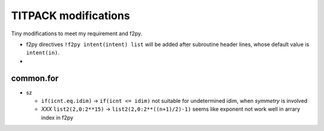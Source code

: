 TITPACK modifications
---------------------

Tiny modifications to meet my requirement and f2py.

* f2py directives ``!f2py intent(intent) list`` will be added after subroutine
  header lines, whose default value is ``intent(in)``.

* 

common.for
~~~~~~~~~~

* sz

  * ``if(icnt.eq.idim)`` -> ``if(icnt <= idim)``
    not suitable for undetermined idim, when *symmetry* is involved

  * *XXX* ``list2(2,0:2**15)`` -> ``list2(2,0:2**((n+1)/2)-1)`` 
    seems like exponent not work well in arrary index in f2py
